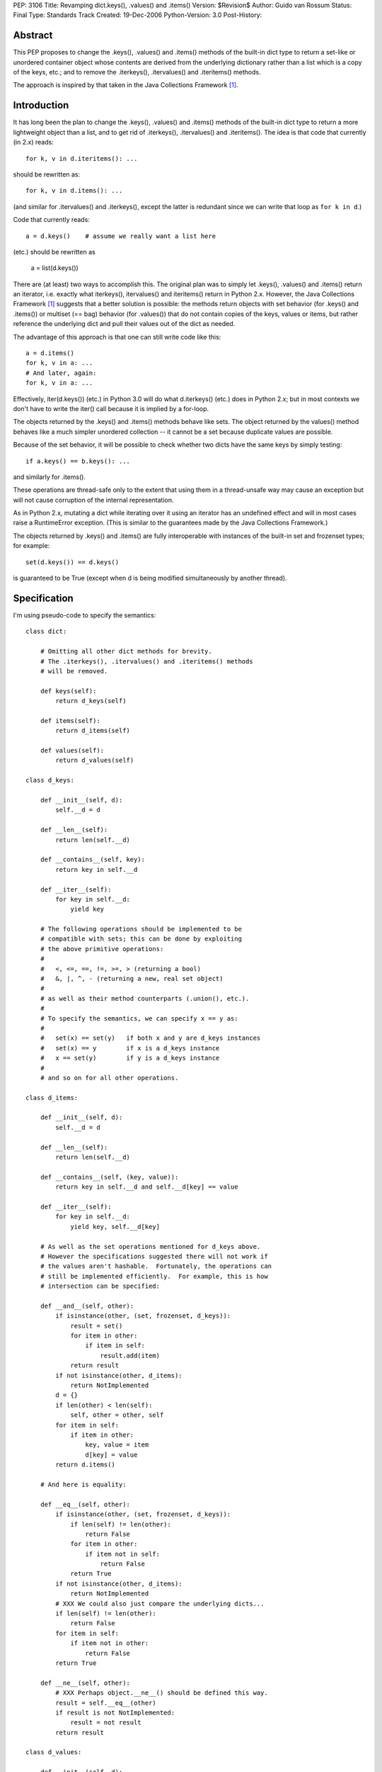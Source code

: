 PEP: 3106
Title: Revamping dict.keys(), .values() and .items()
Version: $Revision$
Author: Guido van Rossum
Status: Final
Type: Standards Track
Created: 19-Dec-2006
Python-Version: 3.0
Post-History:


Abstract
========

This PEP proposes to change the .keys(), .values() and .items()
methods of the built-in dict type to return a set-like or unordered
container object whose contents are derived from the underlying
dictionary rather than a list which is a copy of the keys, etc.; and
to remove the .iterkeys(), .itervalues() and .iteritems() methods.

The approach is inspired by that taken in the Java Collections
Framework [1]_.


Introduction
============

It has long been the plan to change the .keys(), .values() and
.items() methods of the built-in dict type to return a more
lightweight object than a list, and to get rid of .iterkeys(),
.itervalues() and .iteritems().  The idea is that code that currently
(in 2.x) reads::

    for k, v in d.iteritems(): ...

should be rewritten as::

    for k, v in d.items(): ...

(and similar for .itervalues() and .iterkeys(), except the latter is
redundant since we can write that loop as ``for k in d``.)

Code that currently reads::

    a = d.keys()    # assume we really want a list here

(etc.) should be rewritten as

    a = list(d.keys())

There are (at least) two ways to accomplish this.  The original plan
was to simply let .keys(), .values() and .items() return an iterator,
i.e. exactly what iterkeys(), itervalues() and iteritems() return in
Python 2.x.  However, the Java Collections Framework [1]_ suggests
that a better solution is possible: the methods return objects with
set behavior (for .keys() and .items()) or multiset (== bag) behavior
(for .values()) that do not contain copies of the keys, values or
items, but rather reference the underlying dict and pull their values
out of the dict as needed.

The advantage of this approach is that one can still write code like
this::

    a = d.items()
    for k, v in a: ...
    # And later, again:
    for k, v in a: ...

Effectively, iter(d.keys()) (etc.) in Python 3.0 will do what
d.iterkeys() (etc.) does in Python 2.x; but in most contexts we don't
have to write the iter() call because it is implied by a for-loop.

The objects returned by the .keys() and .items() methods behave like
sets.  The object returned by the values() method behaves like a much
simpler unordered collection -- it cannot be a set because duplicate
values are possible.

Because of the set behavior, it will be possible to check whether two
dicts have the same keys by simply testing::

    if a.keys() == b.keys(): ...

and similarly for .items().

These operations are thread-safe only to the extent that using them in
a thread-unsafe way may cause an exception but will not cause
corruption of the internal representation.

As in Python 2.x, mutating a dict while iterating over it using an
iterator has an undefined effect and will in most cases raise a
RuntimeError exception.  (This is similar to the guarantees made by
the Java Collections Framework.)

The objects returned by .keys() and .items() are fully interoperable
with instances of the built-in set and frozenset types; for example::

    set(d.keys()) == d.keys()

is guaranteed to be True (except when d is being modified
simultaneously by another thread).


Specification
=============

I'm using pseudo-code to specify the semantics::

    class dict:

        # Omitting all other dict methods for brevity.
        # The .iterkeys(), .itervalues() and .iteritems() methods
        # will be removed.

        def keys(self):
            return d_keys(self)

        def items(self):
            return d_items(self)

        def values(self):
            return d_values(self)

    class d_keys:

        def __init__(self, d):
            self.__d = d

        def __len__(self):
            return len(self.__d)

        def __contains__(self, key):
            return key in self.__d

        def __iter__(self):
            for key in self.__d:
                yield key

        # The following operations should be implemented to be
        # compatible with sets; this can be done by exploiting
        # the above primitive operations:
        #
        #   <, <=, ==, !=, >=, > (returning a bool)
        #   &, |, ^, - (returning a new, real set object)
        #
        # as well as their method counterparts (.union(), etc.).
        #
        # To specify the semantics, we can specify x == y as:
        #
        #   set(x) == set(y)   if both x and y are d_keys instances
        #   set(x) == y        if x is a d_keys instance
        #   x == set(y)        if y is a d_keys instance
        #
        # and so on for all other operations.

    class d_items:

        def __init__(self, d):
            self.__d = d

        def __len__(self):
            return len(self.__d)

        def __contains__(self, (key, value)):
            return key in self.__d and self.__d[key] == value

        def __iter__(self):
            for key in self.__d:
                yield key, self.__d[key]

        # As well as the set operations mentioned for d_keys above.
        # However the specifications suggested there will not work if
        # the values aren't hashable.  Fortunately, the operations can
        # still be implemented efficiently.  For example, this is how
        # intersection can be specified:

        def __and__(self, other):
            if isinstance(other, (set, frozenset, d_keys)):
                result = set()
                for item in other:
                    if item in self:
                        result.add(item)
                return result
            if not isinstance(other, d_items):
                return NotImplemented
            d = {}
            if len(other) < len(self):
                self, other = other, self
            for item in self:
                if item in other:
                    key, value = item
                    d[key] = value
            return d.items()

        # And here is equality:

        def __eq__(self, other):
            if isinstance(other, (set, frozenset, d_keys)):
                if len(self) != len(other):
                    return False
                for item in other:
                    if item not in self:
                        return False
                return True
            if not isinstance(other, d_items):
                return NotImplemented
            # XXX We could also just compare the underlying dicts...
            if len(self) != len(other):
                return False
            for item in self:
                if item not in other:
                    return False
            return True

        def __ne__(self, other):
            # XXX Perhaps object.__ne__() should be defined this way.
            result = self.__eq__(other)
            if result is not NotImplemented:
                result = not result
            return result

    class d_values:

        def __init__(self, d):
            self.__d = d

        def __len__(self):
            return len(self.__d)

        def __contains__(self, value):
            # This is slow, and it's what "x in y" uses as a fallback
            # if __contains__ is not defined; but I'd rather make it
            # explicit that it is supported.
            for v in self:
                 if v == value:
                     return True
            return False

        def __iter__(self):
            for key in self.__d:
                yield self.__d[key]

        def __eq__(self, other):
            if not isinstance(other, d_values):
                return NotImplemented
            if len(self) != len(other):
                return False
            # XXX Sometimes this could be optimized, but these are the
            # semantics: we can't depend on the values to be hashable
            # or comparable.
            olist = list(other)
            for x in self:
                try:
                    olist.remove(x)
                except ValueError:
                    return False
            assert olist == []
            return True

        def __ne__(self, other):
            result = self.__eq__(other)
            if result is not NotImplemented:
                result = not result
            return result

Notes:

The view objects are not directly mutable, but don't implement
__hash__(); their value can change if the underlying dict is mutated.

The only requirements on the underlying dict are that it implements
__getitem__(), __contains__(), __iter__(), and __len__().

We don't implement .copy() -- the presence of a .copy()
method suggests that the copy has the same type as the original, but
that's not feasible without copying the underlying dict.  If you want
a copy of a specific type, like list or set, you can just pass one
of the above to the list() or set() constructor.

The specification implies that the order in which items
are returned by .keys(), .values() and .items() is the same (just as
it was in Python 2.x), because the order is all derived from the dict
iterator (which is presumably arbitrary but stable as long as a dict
isn't modified).  This can be expressed by the following invariant::

    list(d.items()) == list(zip(d.keys(), d.values()))


Open Issues
===========

Do we need more of a motivation?  I would think that being able to do
set operations on keys and items without having to copy them should
speak for itself.

I've left out the implementation of various set operations.  These
could still present small surprises.

It would be okay if multiple calls to d.keys() (etc.) returned the
same object, since the object's only state is the dict to which it
refers.  Is this worth having extra slots in the dict object for?
Should that be a weak reference or should the d_keys (etc.) object
live forever once created?  Strawman: probably not worth the extra
slots in every dict.

Should d_keys, d_values and d_items have a public instance variable or
method through which one can retrieve the underlying dict?  Strawman:
yes (but what should it be called?).

I'm soliciting better names than d_keys, d_values and d_items.  These
classes could be public so that their implementations could be reused
by the .keys(), .values() and .items() methods of other mappings.  Or
should they?

Should the d_keys, d_values and d_items classes be reusable?
Strawman: yes.

Should they be subclassable?  Strawman: yes (but see below).

A particularly nasty issue is whether operations that are specified in
terms of other operations (e.g. .discard()) must really be implemented
in terms of those other operations; this may appear irrelevant but it
becomes relevant if these classes are ever subclassed.  Historically,
Python has a really poor track record of specifying the semantics of
highly optimized built-in types clearly in such cases; my strawman is
to continue that trend.  Subclassing may still be useful to *add* new
methods, for example.

I'll leave the decisions (especially about naming) up to whoever
submits a working implementation.


References
==========

.. [1] Java Collections Framework
   http://java.sun.com/docs/books/tutorial/collections/index.html
